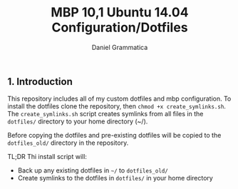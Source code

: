 #+TITLE: MBP 10,1 Ubuntu 14.04 Configuration/Dotfiles
#+AUTHOR: Daniel Grammatica
#+EMAIL: dan@t0xic.me

** 1. Introduction

This repository includes all of my custom dotfiles and mbp configuration. To install the dotfiles clone the repository, then =chmod +x create_symlinks.sh=.
The =create_symlinks.sh= script creates symlinks from all files in the =dotfiles/= directory to your home directory (~/).

Before copying the dotfiles and pre-existing dotfiles will be copied to the =dotfiles_old/= directory in the repository.

TL;DR Thi install script will:
 - Back up any existing dotfiles in =~/= to =dotfiles_old/=
 - Create symlinks to the dotfiles in =dotfiles/= in your home directory 
 
